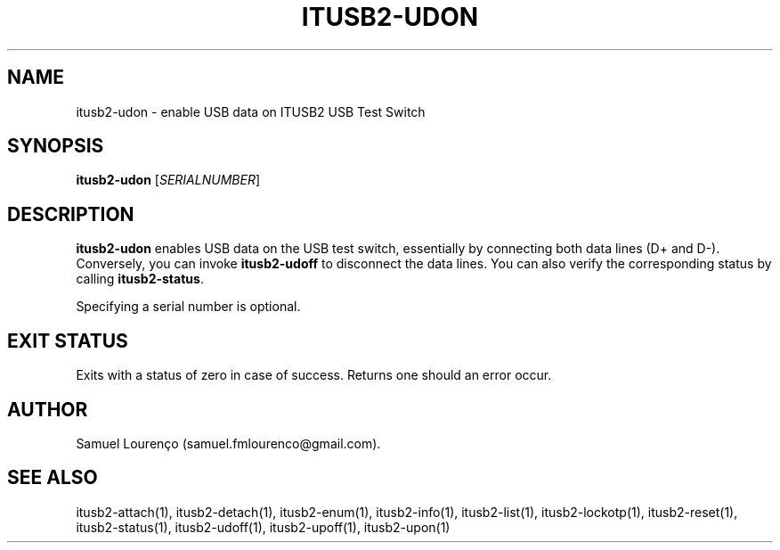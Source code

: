 .TH ITUSB2-UDON 1
.SH NAME
itusb2-udon \- enable USB data on ITUSB2 USB Test Switch
.SH SYNOPSIS
.B itusb2-udon
.RI [ SERIALNUMBER ]
.SH DESCRIPTION
.B itusb2-udon
enables USB data on the USB test switch, essentially by connecting both data
lines (D+ and D-). Conversely, you can invoke
.B itusb2-udoff
to disconnect the data lines. You can also verify the corresponding status by
calling
.BR itusb2-status .

Specifying a serial number is optional.
.SH "EXIT STATUS"
Exits with a status of zero in case of success. Returns one should an error
occur.
.SH AUTHOR
Samuel Lourenço (samuel.fmlourenco@gmail.com).
.SH "SEE ALSO"
itusb2-attach(1), itusb2-detach(1), itusb2-enum(1), itusb2-info(1),
itusb2-list(1), itusb2-lockotp(1), itusb2-reset(1), itusb2-status(1),
itusb2-udoff(1), itusb2-upoff(1), itusb2-upon(1)
